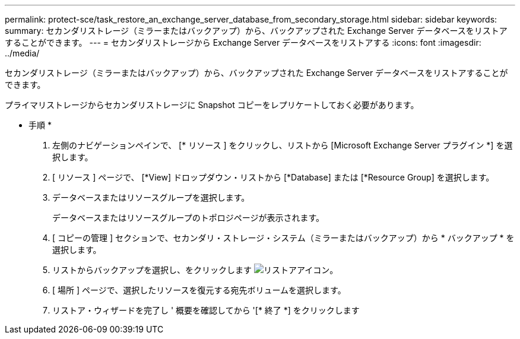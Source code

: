 ---
permalink: protect-sce/task_restore_an_exchange_server_database_from_secondary_storage.html 
sidebar: sidebar 
keywords:  
summary: セカンダリストレージ（ミラーまたはバックアップ）から、バックアップされた Exchange Server データベースをリストアすることができます。 
---
= セカンダリストレージから Exchange Server データベースをリストアする
:icons: font
:imagesdir: ../media/


[role="lead"]
セカンダリストレージ（ミラーまたはバックアップ）から、バックアップされた Exchange Server データベースをリストアすることができます。

プライマリストレージからセカンダリストレージに Snapshot コピーをレプリケートしておく必要があります。

* 手順 *

. 左側のナビゲーションペインで、 [* リソース ] をクリックし、リストから [Microsoft Exchange Server プラグイン *] を選択します。
. [ リソース ] ページで、 [*View] ドロップダウン・リストから [*Database] または [*Resource Group] を選択します。
. データベースまたはリソースグループを選択します。
+
データベースまたはリソースグループのトポロジページが表示されます。

. [ コピーの管理 ] セクションで、セカンダリ・ストレージ・システム（ミラーまたはバックアップ）から * バックアップ * を選択します。
. リストからバックアップを選択し、をクリックします image:../media/restore_icon.gif["リストアアイコン"]。
. [ 場所 ] ページで、選択したリソースを復元する宛先ボリュームを選択します。
. リストア・ウィザードを完了し ' 概要を確認してから '[* 終了 *] をクリックします

